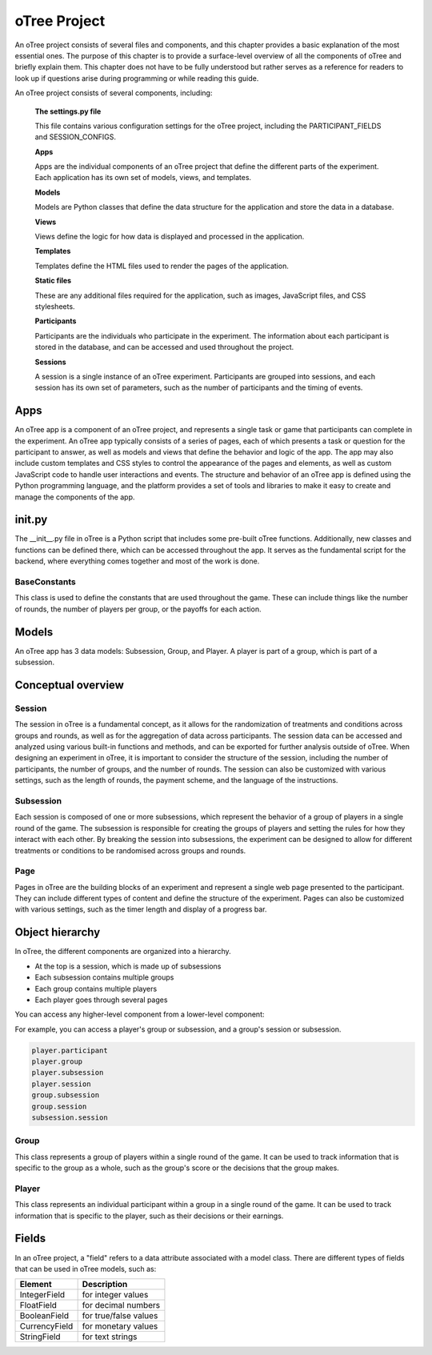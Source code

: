 .. _otree-project:

======================
oTree Project
======================

An oTree project consists of several files and components, and this chapter provides a basic explanation of the most essential ones.
The purpose of this chapter is to provide a surface-level overview of all the components of oTree and briefly explain them.
This chapter does not have to be fully understood but rather serves as a reference for readers to look up if questions arise during programming or while reading this guide.

An oTree project consists of several components, including:

    **The settings.py file**

    This file contains various configuration settings for the oTree project, including the PARTICIPANT_FIELDS and SESSION_CONFIGS.

    **Apps**

    Apps are the individual components of an oTree project that define the different parts of the experiment. Each application has its own set of models, views, and templates.

    **Models**

    Models are Python classes that define the data structure for the application and store the data in a database.

    **Views**

    Views define the logic for how data is displayed and processed in the application.

    **Templates**

    Templates define the HTML files used to render the pages of the application.

    **Static files**

    These are any additional files required for the application, such as images, JavaScript files, and CSS stylesheets.

    **Participants**

    Participants are the individuals who participate in the experiment. The information about each participant is stored in the database, and can be accessed and used throughout the project.

    **Sessions**

    A session is a single instance of an oTree experiment. Participants are grouped into sessions, and each session has its own set of parameters, such as the number of participants and the timing of events.

Apps
====================
An oTree app is a component of an oTree project, and represents a single task or game that participants can complete in the experiment.
An oTree app typically consists of a series of pages, each of which presents a task or question for the participant to answer, as well as models and views that define the behavior and logic of the app.
The app may also include custom templates and CSS styles to control the appearance of the pages and elements, as well as custom JavaScript code to handle user interactions and events.
The structure and behavior of an oTree app is defined using the Python programming language, and the platform provides a set of tools and libraries to make it easy to create and manage the components of the app.


init.py
==============================
The __init__.py file in oTree is a Python script that includes some pre-built oTree functions.
Additionally, new classes and functions can be defined there, which can be accessed throughout the app.
It serves as the fundamental script for the backend, where everything comes together and most of the work is done.

BaseConstants
____________________
This class is used to define the constants that are used throughout the game.
These can include things like the number of rounds, the number of players per group, or the payoffs for each action.

Models
==============
An oTree app has 3 data models: Subsession, Group, and Player.
A player is part of a group, which is part of a subsession.

Conceptual overview
=====================

Session
_______________________
The session in oTree is a fundamental concept, as it allows for the randomization of treatments and conditions across groups and rounds, as well as for the aggregation of data across participants.
The session data can be accessed and analyzed using various built-in functions and methods, and can be exported for further analysis outside of oTree.
When designing an experiment in oTree, it is important to consider the structure of the session, including the number of participants, the number of groups, and the number of rounds.
The session can also be customized with various settings, such as the length of rounds, the payment scheme, and the language of the instructions.

Subsession
_____________________
Each session is composed of one or more subsessions, which represent the behavior of a group of players in a single round of the game.
The subsession is responsible for creating the groups of players and setting the rules for how they interact with each other.
By breaking the session into subsessions, the experiment can be designed to allow for different treatments or conditions to be randomised across groups and rounds.

.. image:: docs/source/_static/Overview_1_vers2.png
  :width: 400

Page
___________________
Pages in oTree are the building blocks of an experiment and represent a single web page presented to the participant.
They can include different types of content and define the structure of the experiment.
Pages can also be customized with various settings, such as the timer length and display of a progress bar.

.. image:: docs/source/_static/Overview_1.png
  :width: 400

Object hierarchy
=====================
In oTree, the different components are organized into a hierarchy.

.. image:: docs/source/_static/Object_hierarchy.png
  :width: 400


- At the top is a session, which is made up of subsessions
- Each subsession contains multiple groups
- Each group contains multiple players
- Each player goes through several pages

You can access any higher-level component from a lower-level component:

For example, you can access a player's group or subsession, and a group's session or subsession.

.. code-block:: console

    player.participant
    player.group
    player.subsession
    player.session
    group.subsession
    group.session
    subsession.session

Group
_____________________
This class represents a group of players within a single round of the game.
It can be used to track information that is specific to the group as a whole, such as the group's score or the decisions that the group makes.

Player
______________________
This class represents an individual participant within a group in a single round of the game.
It can be used to track information that is specific to the player, such as their decisions or their earnings.

Fields
=================
In an oTree project, a "field" refers to a data attribute associated with a model class.
There are different types of fields that can be used in oTree models, such as:

+----------------------------+--------------------------------+
| Element                    |      Description               |
+============================+================================+
| IntegerField               |      for integer values        |
+----------------------------+--------------------------------+
| FloatField                 |      for decimal numbers       |
+----------------------------+--------------------------------+
| BooleanField               |      for true/false values     |
+----------------------------+--------------------------------+
| CurrencyField              |      for monetary values       |
+----------------------------+--------------------------------+
| StringField                |      for text strings          |
+----------------------------+--------------------------------+
